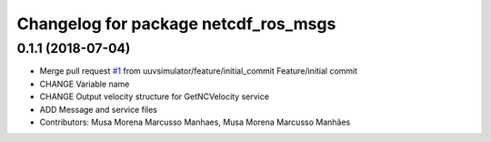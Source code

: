 ^^^^^^^^^^^^^^^^^^^^^^^^^^^^^^^^^^^^^
Changelog for package netcdf_ros_msgs
^^^^^^^^^^^^^^^^^^^^^^^^^^^^^^^^^^^^^

0.1.1 (2018-07-04)
------------------
* Merge pull request `#1 <https://github.com/uuvsimulator/netcdf_ros/issues/1>`_ from uuvsimulator/feature/initial_commit
  Feature/initial commit
* CHANGE Variable name
* CHANGE Output velocity structure for GetNCVelocity service
* ADD Message and service files
* Contributors: Musa Morena Marcusso Manhaes, Musa Morena Marcusso Manhães
